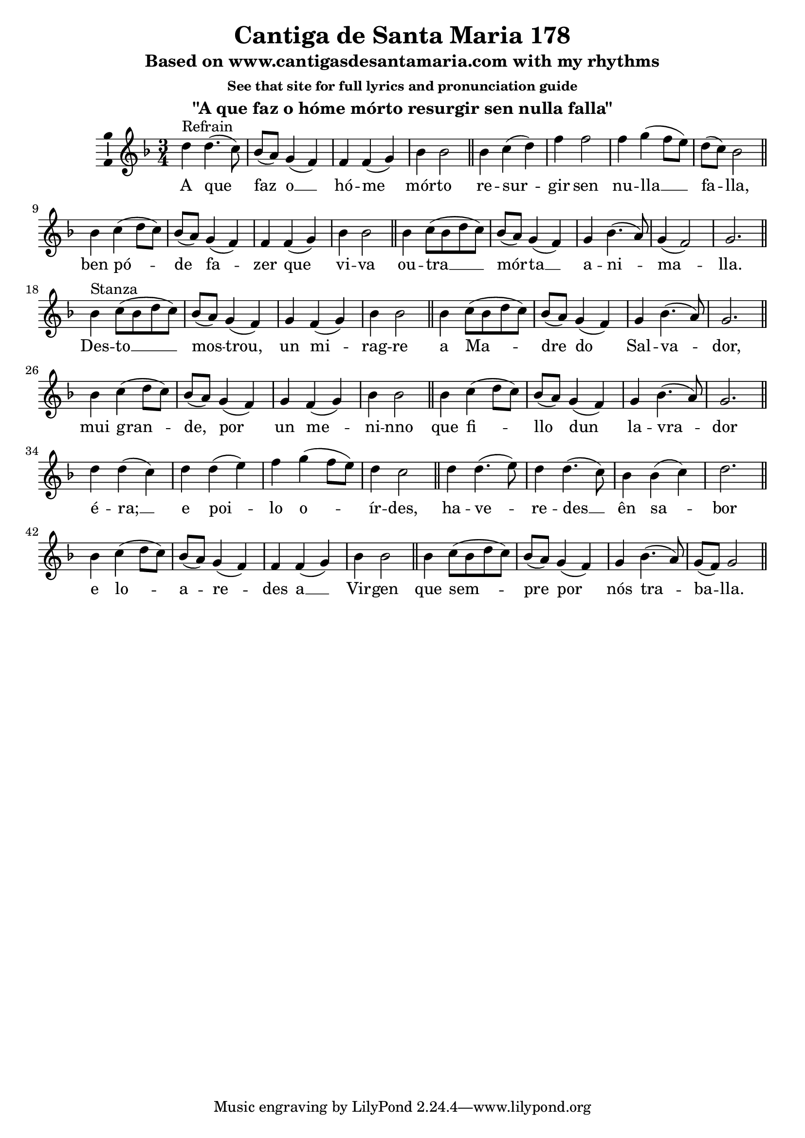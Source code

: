 \version "2.18.2"
\language "english"

\header {
  title = "Cantiga de Santa Maria 178"
  subtitle = "Based on www.cantigasdesantamaria.com with my rhythms"
  subsubtitle = "See that site for full lyrics and pronunciation guide"
  instrument = "\"A que faz o hóme mórto resurgir sen nulla falla\""
}

global = {
  \key g \dorian
  \numericTimeSignature
  \time 3/4
}

sopranoVoice = \relative c'' {
  \global
  \dynamicUp
  % Refrain
  d4^"Refrain" d4.( c8)
  bf8( a) g4( f)
  f f( g)
  bf bf2
  \bar "||"
  
  bf4 c( d)
  f f2
  f4 g( f8 e)
  d( c) bf2
  \bar "||" \break
  
  bf4 c( d8 c)
  bf8( a) g4( f)
  f f( g)
  bf bf2
  \bar "||"
  
  bf4 c8( bf d c)
  bf8( a) g4( f)
  g4 bf4.( a8)
  g4( f2)
  g2.
  \bar "||" \break
  
  % Verse
  bf4^"Stanza" c8( bf d c)
  bf8( a) g4( f)
  g f( g)
  bf bf2
  \bar "||"
  
  bf4 c8( bf d c)
  bf8( a) g4( f)
  g4 bf4.( a8)
  g2.
  \bar "||" \break
  
  bf4 c4( d8 c)
  bf8( a) g4( f)
  g f( g)
  bf bf2
  \bar "||"
  
  bf4 c4( d8 c)
  bf8( a) g4( f)
  g4 bf4.( a8)
  g2.  
  \bar "||" \break
  
  d'4 d( c)
  d d( e)
  f4 g( f8 e)
  d4 c2
  \bar "||"
  
  d4 d4.( e8)
  d4 d4.( c8)
  bf4 bf( c)
  d2.
  \bar "||" \break
  
  bf4 c4( d8 c)
  bf8( a) g4( f)
  f f( g)
  bf bf2
  \bar "||"

  bf4 c8( bf d c)
  bf8( a) g4( f)
  g4 bf4.( a8)
  g8( f) g2
  \bar "||" \break
}

verse = \lyricmode {
  % Refrain
   	A que faz o __ hó -- me mór -- to
   	re -- sur -- gir sen nu -- lla __  fa -- lla,
   	
 	ben pó -- de fa -- zer que vi -- va 
 	ou -- tra __ mór -- ta __ a -- ni -- ma -- lla.
 	
  % Stanza
 	Des -- to __ mos -- trou, un mi -- rag -- re  a Ma -- dre do Sal -- va -- dor,
        mui gran -- de, por un me -- ni -- nno  que fi -- llo dun la -- vra -- dor
 	é -- ra; __ e poi -- lo o -- ír -- des, ha -- ve -- re -- des __ ên sa -- bor
 	e lo -- a -- re -- des a __ Vir -- gen que sem -- pre por nós tra -- ba -- lla.
}

\score {
  \new Staff \with {
    midiInstrument = "choir aahs"
    \consists "Ambitus_engraver"
  } { \sopranoVoice }
  \addlyrics { \verse }
  \layout { }
  \midi {
    \tempo 4=100
  }
}
